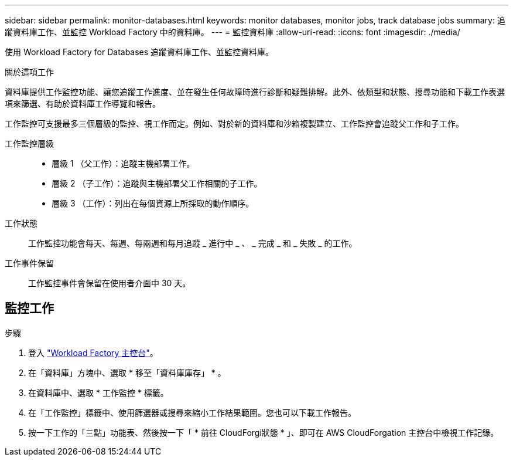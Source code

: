 ---
sidebar: sidebar 
permalink: monitor-databases.html 
keywords: monitor databases, monitor jobs, track database jobs 
summary: 追蹤資料庫工作、並監控 Workload Factory 中的資料庫。 
---
= 監控資料庫
:allow-uri-read: 
:icons: font
:imagesdir: ./media/


[role="lead"]
使用 Workload Factory for Databases 追蹤資料庫工作、並監控資料庫。

.關於這項工作
資料庫提供工作監控功能、讓您追蹤工作進度、並在發生任何故障時進行診斷和疑難排解。此外、依類型和狀態、搜尋功能和下載工作表選項來篩選、有助於資料庫工作導覽和報告。

工作監控可支援最多三個層級的監控、視工作而定。例如、對於新的資料庫和沙箱複製建立、工作監控會追蹤父工作和子工作。

工作監控層級::
+
--
* 層級 1 （父工作）：追蹤主機部署工作。
* 層級 2 （子工作）：追蹤與主機部署父工作相關的子工作。
* 層級 3 （工作）：列出在每個資源上所採取的動作順序。


--
工作狀態:: 工作監控功能會每天、每週、每兩週和每月追蹤 _ 進行中 _ 、 _ 完成 _ 和 _ 失敗 _ 的工作。
工作事件保留:: 工作監控事件會保留在使用者介面中 30 天。




== 監控工作

.步驟
. 登入 link:https://console.workloads.netapp.com["Workload Factory 主控台"^]。
. 在「資料庫」方塊中、選取 * 移至「資料庫庫存」 * 。
. 在資料庫中、選取 * 工作監控 * 標籤。
. 在「工作監控」標籤中、使用篩選器或搜尋來縮小工作結果範圍。您也可以下載工作報告。
. 按一下工作的「三點」功能表、然後按一下「 * 前往 CloudForgi狀態 * 」、即可在 AWS CloudForgation 主控台中檢視工作記錄。

